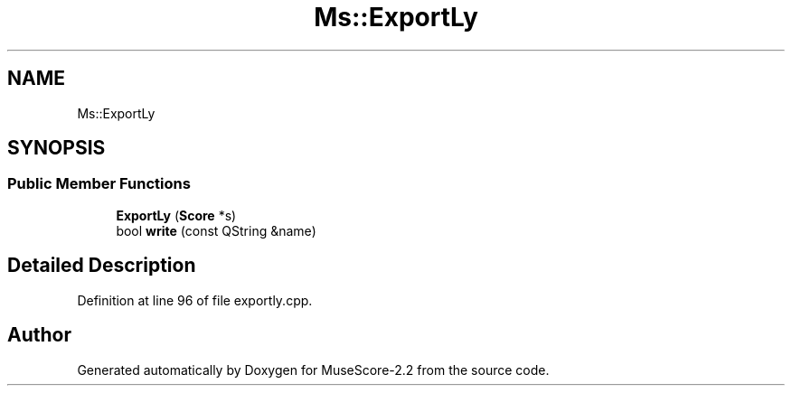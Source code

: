 .TH "Ms::ExportLy" 3 "Mon Jun 5 2017" "MuseScore-2.2" \" -*- nroff -*-
.ad l
.nh
.SH NAME
Ms::ExportLy
.SH SYNOPSIS
.br
.PP
.SS "Public Member Functions"

.in +1c
.ti -1c
.RI "\fBExportLy\fP (\fBScore\fP *s)"
.br
.ti -1c
.RI "bool \fBwrite\fP (const QString &name)"
.br
.in -1c
.SH "Detailed Description"
.PP 
Definition at line 96 of file exportly\&.cpp\&.

.SH "Author"
.PP 
Generated automatically by Doxygen for MuseScore-2\&.2 from the source code\&.

